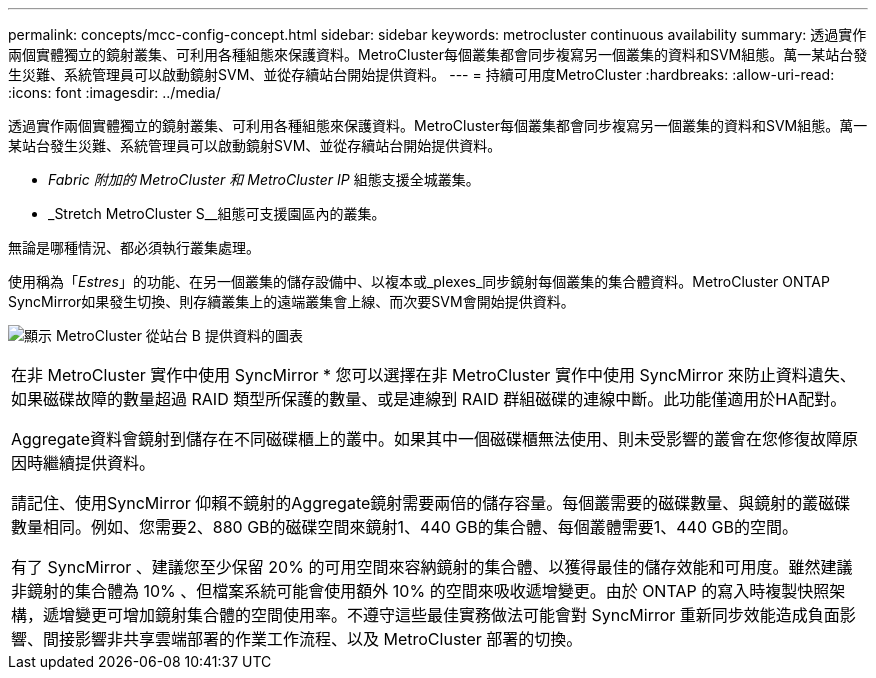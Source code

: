 ---
permalink: concepts/mcc-config-concept.html 
sidebar: sidebar 
keywords: metrocluster continuous availability 
summary: 透過實作兩個實體獨立的鏡射叢集、可利用各種組態來保護資料。MetroCluster每個叢集都會同步複寫另一個叢集的資料和SVM組態。萬一某站台發生災難、系統管理員可以啟動鏡射SVM、並從存續站台開始提供資料。 
---
= 持續可用度MetroCluster
:hardbreaks:
:allow-uri-read: 
:icons: font
:imagesdir: ../media/


[role="lead"]
透過實作兩個實體獨立的鏡射叢集、可利用各種組態來保護資料。MetroCluster每個叢集都會同步複寫另一個叢集的資料和SVM組態。萬一某站台發生災難、系統管理員可以啟動鏡射SVM、並從存續站台開始提供資料。

* _Fabric 附加的 MetroCluster 和 MetroCluster IP_ 組態支援全城叢集。
* _Stretch MetroCluster S__組態可支援園區內的叢集。


無論是哪種情況、都必須執行叢集處理。

使用稱為「_Estres_」的功能、在另一個叢集的儲存設備中、以複本或_plexes_同步鏡射每個叢集的集合體資料。MetroCluster ONTAP SyncMirror如果發生切換、則存續叢集上的遠端叢集會上線、而次要SVM會開始提供資料。

image:metrocluster.gif["顯示 MetroCluster 從站台 B 提供資料的圖表"]

|===


 a| 
在非 MetroCluster 實作中使用 SyncMirror *
您可以選擇在非 MetroCluster 實作中使用 SyncMirror 來防止資料遺失、如果磁碟故障的數量超過 RAID 類型所保護的數量、或是連線到 RAID 群組磁碟的連線中斷。此功能僅適用於HA配對。

Aggregate資料會鏡射到儲存在不同磁碟櫃上的叢中。如果其中一個磁碟櫃無法使用、則未受影響的叢會在您修復故障原因時繼續提供資料。

請記住、使用SyncMirror 仰賴不鏡射的Aggregate鏡射需要兩倍的儲存容量。每個叢需要的磁碟數量、與鏡射的叢磁碟數量相同。例如、您需要2、880 GB的磁碟空間來鏡射1、440 GB的集合體、每個叢體需要1、440 GB的空間。

有了 SyncMirror 、建議您至少保留 20% 的可用空間來容納鏡射的集合體、以獲得最佳的儲存效能和可用度。雖然建議非鏡射的集合體為 10% 、但檔案系統可能會使用額外 10% 的空間來吸收遞增變更。由於 ONTAP 的寫入時複製快照架構，遞增變更可增加鏡射集合體的空間使用率。不遵守這些最佳實務做法可能會對 SyncMirror 重新同步效能造成負面影響、間接影響非共享雲端部署的作業工作流程、以及 MetroCluster 部署的切換。

|===